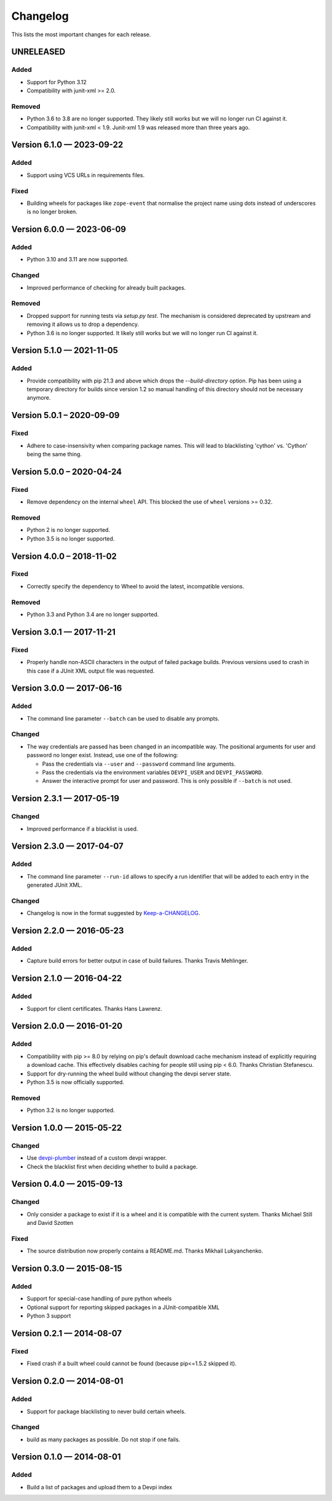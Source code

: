 =========
Changelog
=========

This lists the most important changes for each release.


UNRELEASED
==========

Added
-----

* Support for Python 3.12
* Compatibility with junit-xml >= 2.0.

Removed
-------

* Python 3.6 to 3.8 are no longer supported. They likely still works but we will no longer run CI against it.
* Compatibility with junit-xml < 1.9. Junit-xml 1.9 was released more than three years ago.

Version 6.1.0 — 2023-09-22
==========================

Added
-----

* Support using VCS URLs in requirements files.

Fixed
-----

* Building wheels for packages like ``zope-event`` that normalise the project name using dots instead of underscores is no longer broken.


Version 6.0.0 — 2023-06-09
==========================

Added
-----

* Python 3.10 and 3.11 are now supported.

Changed
-------

* Improved performance of checking for already built packages.

Removed
-------

* Dropped support for running tests via `setup.py test`.
  The mechanism is considered deprecated by upstream and removing it allows us to drop a dependency.
* Python 3.6 is no longer supported. It likely still works but we will no longer run CI against it.


Version 5.1.0 — 2021-11-05
==========================

Added
-----

* Provide compatibility with pip 21.3 and above which drops the `--build-directory` option.
  Pip has been using a temporary directory for builds since version 1.2 so manual handling of this directory should not be necessary anymore.


Version 5.0.1 – 2020-09-09
==========================

Fixed
-----

* Adhere to case-insensivity when comparing package names.
  This will lead to blacklisting 'cython' vs. 'Cython' being the same thing.


Version 5.0.0 – 2020-04-24
==========================

Fixed
-----

* Remove dependency on the internal ``wheel`` API.
  This blocked the use of ``wheel`` versions >= 0.32.

Removed
-------

* Python 2 is no longer supported.
* Python 3.5 is no longer supported.


Version 4.0.0 – 2018-11-02
==========================

Fixed
-----

* Correctly specify the dependency to Wheel to avoid the latest, incompatible versions.

Removed
-------

* Python 3.3 and Python 3.4 are no longer supported.


Version 3.0.1 — 2017-11-21
==========================

Fixed
-----

* Properly handle non-ASCII characters in the output of failed package builds. Previous versions used to crash in this
  case if a JUnit XML output file was requested.

Version 3.0.0 — 2017-06-16
==========================

Added
-----

* The command line parameter ``--batch`` can be used to disable any prompts.

Changed
-------

* The way credentials are passed has been changed in an incompatible way.
  The positional arguments for user and password no longer exist.
  Instead, use one of the following:

  - Pass the credentials via ``--user`` and ``--password`` command line arguments.
  - Pass the credentials via the environment variables ``DEVPI_USER`` and ``DEVPI_PASSWORD``.
  - Answer the interactive prompt for user and password. This is only possible if ``--batch`` is not used.


Version 2.3.1 — 2017-05-19
==========================

Changed
-------

* Improved performance if a blacklist is used.


Version 2.3.0 — 2017-04-07
==========================

Added
-----

* The command line parameter ``--run-id`` allows to specify a run identifier that will be added to each entry in the
  generated JUnit XML.

Changed
-------

* Changelog is now in the format suggested by Keep-a-CHANGELOG_.


Version 2.2.0 — 2016-05-23
==========================

Added
-----

* Capture build errors for better output in case of build failures. Thanks Travis Mehlinger.


Version 2.1.0 — 2016-04-22
==========================

Added
-----

* Support for client certificates. Thanks Hans Lawrenz.


Version 2.0.0 — 2016-01-20
==========================

Added
-----

* Compatibility with pip >= 8.0 by relying on pip's default download cache
  mechanism instead of explicitly requiring a download cache. This effectively
  disables caching for people still using pip < 6.0.
  Thanks Christian Stefanescu.
* Support for dry-running the wheel build without changing the devpi server state.
* Python 3.5 is now officially supported.

Removed
-------

* Python 3.2 is no longer supported.


Version 1.0.0 — 2015-05-22
==========================

Changed
-------

- Use devpi-plumber_ instead of a custom devpi wrapper.
- Check the blacklist first when deciding whether to build a package.

Version 0.4.0 — 2015-09-13
==========================

Changed
-------

* Only consider a package to exist if it is a wheel and it is compatible with
  the current system. Thanks Michael Still and David Szotten

Fixed
-----

* The source distribution now properly contains a README.md.
  Thanks Mikhail Lukyanchenko.


Version 0.3.0 — 2015-08-15
==========================

Added
-----

* Support for special-case handling of pure python wheels
* Optional support for reporting skipped packages in a JUnit-compatible XML
* Python 3 support


Version 0.2.1 — 2014-08-07
==========================

Fixed
-----

* Fixed crash if a built wheel could cannot be found
  (because pip<=1.5.2 skipped it).


Version 0.2.0 — 2014-08-01
==========================

Added
-----

* Support for package blacklisting to never build certain wheels.

Changed
-------

* build as many packages as possible. Do not stop if one fails.


Version 0.1.0 — 2014-08-01
==========================

Added
-----

- Build a list of packages and upload them to a Devpi index


.. _devpi-plumber: https://github.com/blue-yonder/devpi-plumber
.. _Keep-a-CHANGELOG: http://keepachangelog.com
